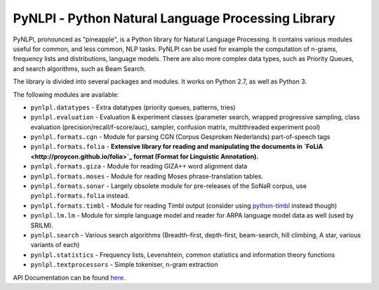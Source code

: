 PyNLPl - Python Natural Language Processing Library
=====================================================

.. image:: https://travis-ci.org/proycon/pynlpl.svg?branch=master
    :target: https://travis-ci.org/proycon/pynlpl

PyNLPl, pronounced as "pineapple", is a Python library for Natural Language
Processing. It contains various modules useful for common, and less common, NLP
tasks. PyNLPl can be used for example the computation of n-grams, frequency
lists and distributions, language models. There are also more complex data
types, such as Priority Queues, and search algorithms, such as Beam Search.

The library is divided into several packages and modules. It works on Python
2.7, as well as Python 3.

The following modules are available:

- ``pynlpl.datatypes`` - Extra datatypes (priority queues, patterns, tries)
- ``pynlpl.evaluation`` - Evaluation & experiment classes (parameter search, wrapped
  progressive sampling, class evaluation (precision/recall/f-score/auc), sampler, confusion matrix, multithreaded experiment pool)
- ``pynlpl.formats.cgn`` - Module for parsing CGN (Corpus Gesproken Nederlands) part-of-speech tags
- ``pynlpl.formats.folia`` - **Extensive library for reading and manipulating the
  documents in `FoLiA <http://proycon.github.io/folia>`_ format (Format for Linguistic Annotation).**
- ``pynlpl.formats.giza`` - Module for reading GIZA++ word alignment data
- ``pynlpl.formats.moses`` - Module for reading Moses phrase-translation tables.
- ``pynlpl.formats.sonar`` - Largely obsolete module for pre-releases of the
  SoNaR corpus, use ``pynlpl.formats.folia`` instead.
- ``pynlpl.formats.timbl`` - Module for reading Timbl output (consider using
  `python-timbl <https://github.com/proycon/python-timbl>`_ instead though)
- ``pynlpl.lm.lm`` - Module for simple language model and reader for ARPA
  language model data as well (used by SRILM).
- ``pynlpl.search`` - Various search algorithms (Breadth-first, depth-first,
  beam-search, hill climbing, A star, various variants of each)
- ``pynlpl.statistics`` - Frequency lists, Levenshtein, common statistics and
  information theory functions
- ``pynlpl.textprocessors`` - Simple tokeniser, n-gram extraction 


API Documentation can be found `here <http://pythonhosted.org/PyNLPl/>`_.


